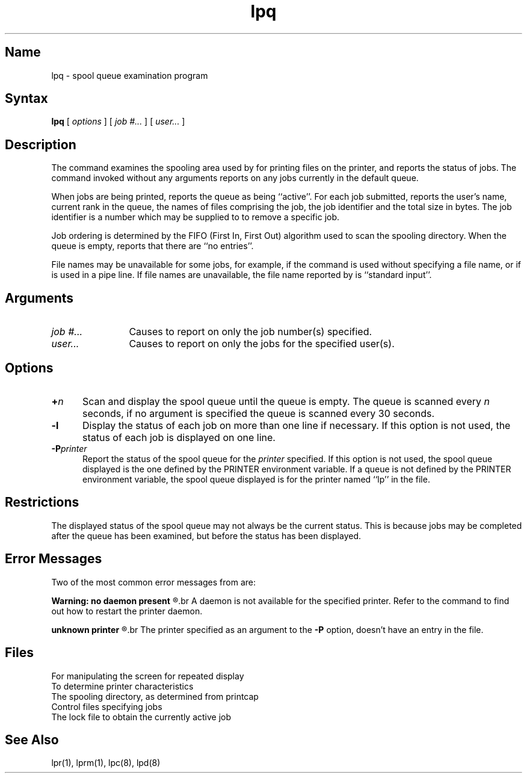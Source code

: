 .TH lpq 1
.SH Name
lpq \- spool queue examination program
.SH Syntax 
.B lpq
[
.I options
] [
.I job
.I #... 
] [
.I user...
]
.SH Description
.NXR "lpq command"
.NXAM "daemon" "lpd daemon" "lpq command"
.NXA "printer" "printer queue"
.NXR "printer queue" "displaying"
The
.PN lpq
command examines the spooling area used by 
.PN lpd
for printing files on the printer,
and reports the status of jobs.
The
.PN lpq
command invoked without any arguments
reports on any jobs currently in the default queue.
.PP
When jobs are being printed,
.PN lpq
reports the queue as being ``active''.
For each job submitted,
.PN lpq
reports the user's name, current rank in the queue, the
names of files comprising the job, the job identifier
and the total size in bytes.
The job identifier is a number which may be supplied to
.PN lprm
to remove a specific job.
.PP
Job ordering is determined by the FIFO (First In, First Out)
algorithm used to scan the spooling directory.
When the queue is empty,
.PN lpq
reports that there are ``no entries''.
.PP
File names may be unavailable for some jobs, for example, if the
.PN lpr
command is used without specifying a file name, or if
.PN lpr
is used in a pipe line.
If file names are unavailable, the file name reported by
.PN lpq
is ``standard input''.
.SH Arguments
.TP 12
.I job #...
Causes
.PN lpq
to report on only the job number(s) specified.
.TP
.I user...
Causes
.PN lpq
to report on only the jobs for the specified user(s).
.SH Options
.IP \fB+\fIn\fR 5
Scan and display the spool queue until the queue is empty.
The queue is scanned every \fIn\fR seconds, if no argument is specified the
queue is scanned every 30 seconds.
.IP \fB\-l\fR 
Display the status of each job on more than one line if necessary.
If this option is not used, the status of each job is displayed on one
line.
.IP \fB\-P\fIprinter\fR
Report the status of the spool queue for the \fIprinter\fR specified.
If this option is not used, the spool queue displayed is the one defined by
the PRINTER environment variable.
If a queue is not defined by the PRINTER environment variable, the spool
queue displayed is for the printer named ``lp'' in the
.PN printcap
file.
.SH Restrictions
The displayed status of the spool queue may not always be the current
status.
This is because jobs may be completed after the queue has been examined,
but before the status has been displayed.
.SH Error Messages
Two of the most common error messages from
.PN lpq
are:
.br
.sp
.B
Warning: no daemon present
.R
.br
A daemon is not available for the specified printer.
Refer to the
.PN lpc(8)
command to find out how to restart the printer daemon.
.br
.sp
.B
unknown printer
.R
.br
The printer specified as an argument to the \fB\-P\fR
option, doesn't have an entry in the
.PN /etc/printcap
file.
.SH Files
.TP 25
.PN /etc/termcap
For manipulating the screen for repeated display
.TP
.PN /etc/printcap
To determine printer characteristics
.TP
.PN /usr/spool/*
The spooling directory, as determined from printcap
.TP
.PN /usr/spool/*/cf*
Control files specifying jobs
.TP
.PN /usr/spool/*/lock
The lock file to obtain the currently active job 
.SH See Also
lpr(1), lprm(1), lpc(8), lpd(8)
